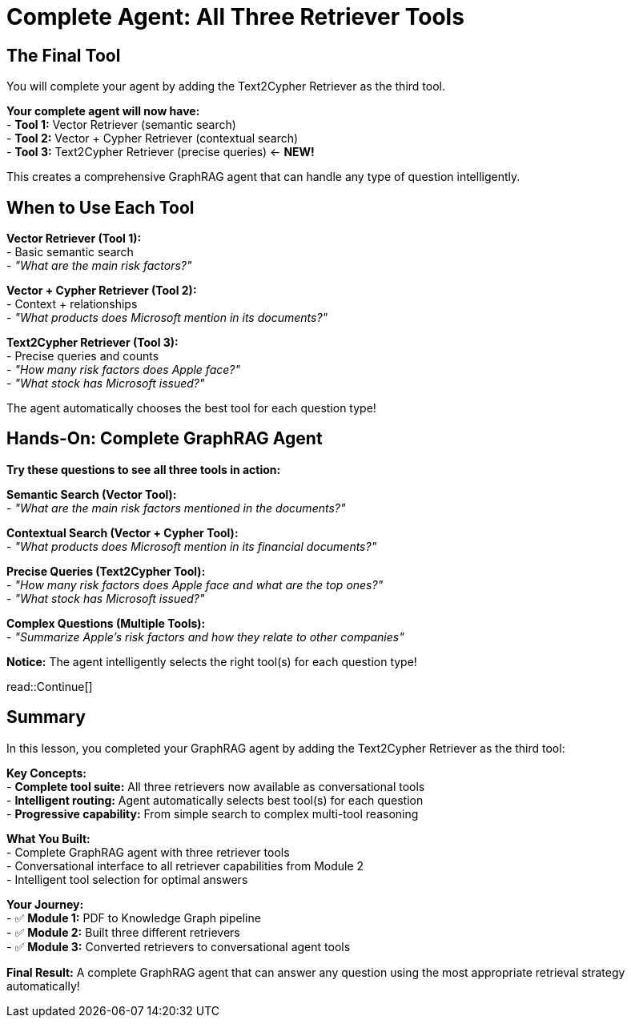 = Complete Agent: All Three Retriever Tools
:type: lesson
:order: 4

[.slide]
== The Final Tool

You will complete your agent by adding the Text2Cypher Retriever as the third tool.

**Your complete agent will now have:** +
- **Tool 1:** Vector Retriever (semantic search) +
- **Tool 2:** Vector + Cypher Retriever (contextual search) +
- **Tool 3:** Text2Cypher Retriever (precise queries) ← **NEW!**

This creates a comprehensive GraphRAG agent that can handle any type of question intelligently.

[.slide]
== When to Use Each Tool

**Vector Retriever (Tool 1):** +
- Basic semantic search +
- _"What are the main risk factors?"_ +

**Vector + Cypher Retriever (Tool 2):** +
- Context + relationships +
- _"What products does Microsoft mention in its documents?"_

**Text2Cypher Retriever (Tool 3):** +
- Precise queries and counts +
- _"How many risk factors does Apple face?"_ +
- _"What stock has Microsoft issued?"_

The agent automatically chooses the best tool for each question type!

[.slide]
== Hands-On: Complete GraphRAG Agent

**Try these questions to see all three tools in action:**

**Semantic Search (Vector Tool):** +
- _"What are the main risk factors mentioned in the documents?"_

**Contextual Search (Vector + Cypher Tool):** +
- _"What products does Microsoft mention in its financial documents?"_

**Precise Queries (Text2Cypher Tool):** +
- _"How many risk factors does Apple face and what are the top ones?"_ +
- _"What stock has Microsoft issued?"_

**Complex Questions (Multiple Tools):** +
- _"Summarize Apple's risk factors and how they relate to other companies"_

**Notice:** The agent intelligently selects the right tool(s) for each question type!

read::Continue[]

[.summary]
== Summary

In this lesson, you completed your GraphRAG agent by adding the Text2Cypher Retriever as the third tool:

**Key Concepts:** +
- **Complete tool suite:** All three retrievers now available as conversational tools +
- **Intelligent routing:** Agent automatically selects best tool(s) for each question +
- **Progressive capability:** From simple search to complex multi-tool reasoning

**What You Built:**  +
- Complete GraphRAG agent with three retriever tools +
- Conversational interface to all retriever capabilities from Module 2 +
- Intelligent tool selection for optimal answers

**Your Journey:** +
- ✅ **Module 1:** PDF to Knowledge Graph pipeline +
- ✅ **Module 2:** Built three different retrievers +
- ✅ **Module 3:** Converted retrievers to conversational agent tools

**Final Result:** A complete GraphRAG agent that can answer any question using the most appropriate retrieval strategy automatically!
